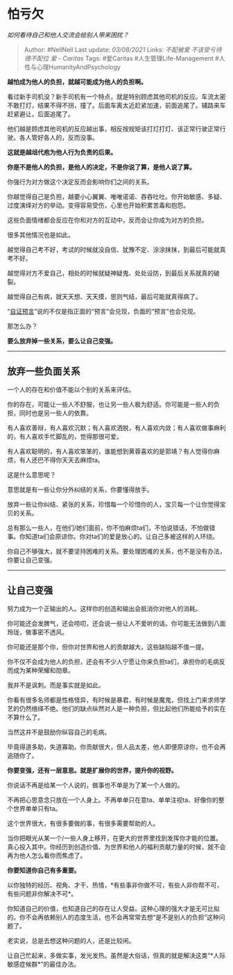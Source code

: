 * 怕亏欠
  :PROPERTIES:
  :CUSTOM_ID: 怕亏欠
  :END:

/如何看待自己和他人交流会给别人带来困扰？/

#+BEGIN_QUOTE
  Author: #NellNell Last update: /03/08/2021/ Links: [[不配被爱]]
  [[不该受亏待]] [[德不配位]] [[爱 - Caritas]] Tags: #爱Caritas
  #人生管理Life-Management #人性与心理HumanityAndPsychology
#+END_QUOTE

*越怕成为他人的负担，就越可能成为他人的负担啊。*

看过新手司机没？新手司机有一个特点，就是特别顾虑其他司机的反应。车流太密不敢打灯，结果不得不拐，撞了。后面车离太近赶紧加速，前面追尾了。辅路来车赶紧避让，后面追尾了。

他们越是顾虑其他司机的反应越出事，相反按规矩该打灯打灯、该正常行驶正常行驶。各人管好各人的，反而没事。

*这就是越俎代庖为他人行为负责的后果。*

*你是不是他人的负担，是他人的决定，不是你说了算，是他人说了算。*

你强行为对方做这个决定反而会影响你们之间的关系。

你越觉得自己是负担，越要小心翼翼、唯唯诺诺、吞吞吐吐。你开始敏感、多疑、过度演绎对方的举动。变得容易受伤，心里也开始积累苦毒和抱怨。

这些负面情绪都会反应在你和对方的互动中，反而会让你成为对方的负担。

很多其他情况也是如此。

越觉得自己考不好，考试的时候就没自信、犹豫不定、涂涂抹抹，到最后可能就真考不好。

越觉得对方不爱自己，相处的时候就疑神疑鬼、处处设防，到最后关系就真的破裂。

越觉得自己有病，就天天想、天天摸，思则气结，最后可能就真得病了。

“[[https://www.zhihu.com/question/469081139/answer/1981183914][自证预言]]”说的不仅是指正面的“预言”会兑现，负面的“预言”也会兑现。

那怎么办？

*要么放弃掉一些关系，要么让自己变强。*

--------------

** 放弃一些负面关系
   :PROPERTIES:
   :CUSTOM_ID: 放弃一些负面关系
   :END:

一个人的存在和价值不能以个别的关系来评估。

你的存在，可能让一些人不舒服，也让另一些人极为舒适。你可能是一些人的负担，同时也是另一些人的依靠。

有人喜欢善辩，有人喜欢沉默；有人喜欢洒脱，有人喜欢内敛；有人喜欢做事麻利的，有人喜欢手忙脚乱的，觉得那很可爱。

有人喜欢聪明的，有人喜欢笨笨的，谁能想到黄蓉喜欢的是郭靖？有人觉得你麻烦，有人还巴不得你天天去麻烦ta。

这是什么意思呢？

意思就是有一些让你分外纠结的关系，你要懂得放手。

放弃一些让你纠结、紧张的关系，珍惜每一个珍惜你的人，宝贝每一个让你觉得宝贝的关系。

总有那么一些人，在他们/她们面前，你不怕麻烦ta们，不怕说错话，不怕做错事。你知道ta们会原谅你。你对ta们的爱是放心的。让自己多被这样的人环绕。

你自己不够强大，就不要坚持困难的关系。要处理困难的关系，也不是没有办法，你要让自己变强。

--------------

** *让自己变强*
   :PROPERTIES:
   :CUSTOM_ID: 让自己变强
   :END:

努力成为一个正输出的人。这样你的创造和输出会抵消你对他人的消耗。

你可能还会发脾气，还会唠叨，还会说一些让人不爱听的话。你可能无法做到八面玲珑，做事密不透风。

你可能还是那个你，但你对世界和他人的贡献越大，这些缺陷越不值一提。

你不仅不会成为他人的负担，还会有不少人宁愿让你来负担ta们，承担你的毛病反而成为某种荣耀和勋章。

我并不是讽刺。而是事实就是如此。

你看有很多名师都是性格怪异，有时候是暴君，有时候是魔鬼，但找上门来求师学艺的仍然络绎不绝。他们的缺点纵然对人是一种负担，但比起他们所能给予的实在不算什么了。

当然这并不是鼓励你纵容自己的毛病。

毕竟得道多助，失道寡助。你贡献很大，但人品太差，他人即便原谅你，也不会再追随你了。

*你要变强，还有一层意思。就是扩展你的世界，提升你的视野。*

你说话不再是给某一个人说的，做事也不单是为了某一个人做的。

不再把心思意念只放在一个人身上。不再单单只在意ta、单单注视ta、好像你的整个世界单单只有ta。

这个世界很大，有很多要做的事，有很多需要帮助的人。

当你把眼光从某一个/一些人身上移开，在更大的世界里找到发挥你才能的位置。真心投入其中。你经历到创造价值、为世界和他人的福利贡献力量的时候，就不会再为他人怎么看你而焦虑了。

*你要知道你自己有多重要。*

以你独特的经历、视角、才干、热情，*有些事非你做不可，有些人非你帮不可，有些问题非你解决不可*。

你知道自己的价值，也知道自己的存在让人受益。这种心理的强大才是无可比拟的。你不会再依赖别人的态度生活，也不会再常常去想“是不是别人的负担”这种问题了。

老实说，总是去想这种问题的人，还是比较闲。

让自己忙起来，多做实事，发光发热。虽然是大俗话，但真的就是解决这类“*人际敏感症候群*”的最佳办法。
